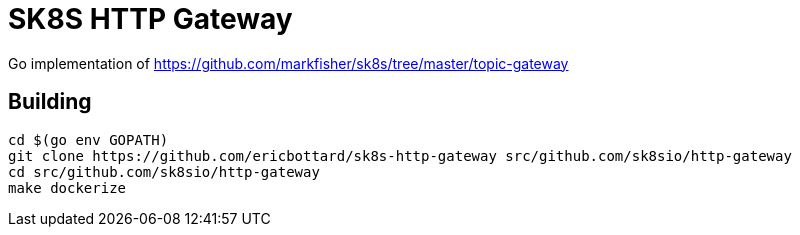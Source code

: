 = SK8S HTTP Gateway

Go implementation of https://github.com/markfisher/sk8s/tree/master/topic-gateway

== Building
```
cd $(go env GOPATH)
git clone https://github.com/ericbottard/sk8s-http-gateway src/github.com/sk8sio/http-gateway
cd src/github.com/sk8sio/http-gateway
make dockerize
```

